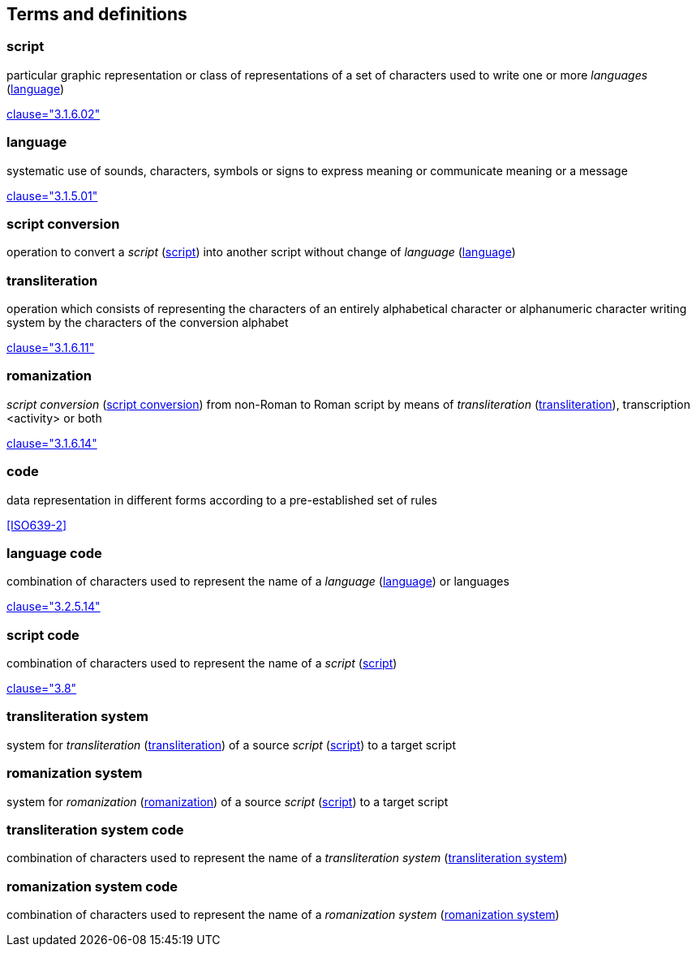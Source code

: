 
[[terms]]
//[source=ISO5127]
== Terms and definitions


[[term-script]]
=== script

particular graphic representation or class of representations of a set of characters used to write one or more _languages_ (<<term-language>>)

[.source]
<<ISO5127,clause="3.1.6.02">>


[[term-language]]
=== language

systematic use of sounds, characters, symbols or signs to express meaning or communicate meaning or a message

[.source]
<<ISO5127,clause="3.1.5.01">>


[[term-script-conversion]]
=== script conversion

operation to convert a _script_ (<<term-script>>) into another script without change of _language_ (<<term-language>>)




[[term-transliteration]]
=== transliteration

operation which consists of representing the characters of an entirely alphabetical character or alphanumeric character writing system by the characters of the conversion alphabet

[.source]
<<ISO5127,clause="3.1.6.11">>


[[term-romanization]]
=== romanization

_script conversion_ (<<term-script-conversion>>) from non-Roman to Roman script by means of _transliteration_ (<<term-transliteration>>), transcription <activity> or both

[.source]
<<ISO5127,clause="3.1.6.14">>


////
=== writing system

system for writing a language, including the script and character set used

[.source]
<<ISO5127,clause="3.1.6.01">>
////

[[term-code]]
=== code

data representation in different forms according to a pre-established set of rules

[.source]
<<ISO639-2>>


=== language code

combination of characters used to represent the name of a _language_ (<<term-language>>) or languages

[.source]
<<ISO5127,clause="3.2.5.14">>


=== script code

combination of characters used to represent the name of a _script_ (<<term-script>>)

[.source]
<<ISO15924,clause="3.8">>


[[term-transliteration-system]]
=== transliteration system

system for _transliteration_ (<<term-transliteration>>) of a source _script_ (<<term-script>>) to a target script


[[term-romanization-system]]
=== romanization system

system for _romanization_ (<<term-romanization>>) of a source _script_ (<<term-script>>) to a target script

//system for representing a word <orthographic word> in a writing system
//through romanization

=== transliteration system code

combination of characters used to represent the name
of a _transliteration system_ (<<term-transliteration-system>>)

=== romanization system code

combination of characters used to represent the name
of a _romanization system_ (<<term-romanization-system>>)


////

=== transliterated text

text output of a transliteration system on a transliteration source

=== transliteration script

script form produced by a transliteration system on the transliteration source


=== source language

language used in the transliteration source

=== source script

script used in the transliteration source

////

